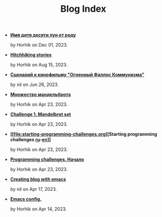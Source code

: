 #+TITLE: Blog Index

- *[[file:10-moons-child-kwakiutl-ritual_ru.org][Имя дитя десяти лун от роду]]*
  #+html: <p class='pubdate'>by Horhik on Dec 01, 2023.</p>
- *[[file:hitchiking-stories.org][Hitchhiking stories]]*
  #+html: <p class='pubdate'>by Horhik on Aug 15, 2023.</p>
- *[[file:kuryokhin-debijev-script.org][Сценарий к кинофильму "Огненный Фаллос Коммунизма"]]*
  #+html: <p class='pubdate'>by nil on Jun 26, 2023.</p>
- *[[file:mandelbrot-set-challenge-1.ru.org][Множество мандельброта]]*
  #+html: <p class='pubdate'>by Horhik on Apr 23, 2023.</p>
- *[[file:mandelbrot-set-challenge-1.org][Challenge 1. Mandelbrot set]]*
  #+html: <p class='pubdate'>by Horhik on Apr 23, 2023.</p>
- *[[file:starting-programming-challenges.org][Starting programming challenges [[file:./startig-programming-challenges.ru.org][ru]]-[[file:./starting-programming-challenges.org][en]]]]*
  #+html: <p class='pubdate'>by Horhik on Apr 23, 2023.</p>
- *[[file:startig-programming-challenges.ru.org][Programming challenges. Начало]]*
  #+html: <p class='pubdate'>by Horhik on Apr 23, 2023.</p>
- *[[file:emacs-blog.org][Creating blog with emacs]]*
  #+html: <p class='pubdate'>by nil on Apr 17, 2023.</p>
- *[[file:my-emacs-config.org][Emacs config.]]*
  #+html: <p class='pubdate'>by Horhik on Apr 14, 2023.</p>